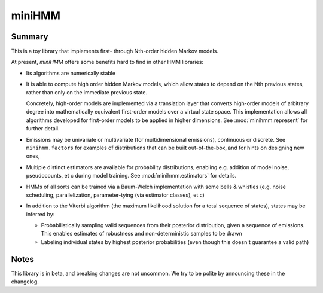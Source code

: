 miniHMM
=======

Summary
-------

This is a toy library that implements first- through Nth-order hidden Markov
models. 

At present, `miniHMM` offers some benefits hard to find in other HMM libraries:

- Its algorithms are numerically stable

- It is able to compute high order hidden Markov models, which allow states
  to depend on the Nth previous states, rather than only on the immediate
  previous state. 
  
  Concretely, high-order models are implemented via a translation layer
  that converts high-order models of arbitrary degree into mathematically
  equivalent first-order models over a virtual state space. This implementation
  allows all algorithms developed for first-order models to be applied in 
  higher dimensions. See :mod:`minihmm.represent` for further detail.

- Emissions may be univariate or multivariate (for multidimensional emissions),
  continuous or discrete. See ``minihmm.factors`` for examples of distributions
  that can be built out-of-the-box, and for hints on designing new ones,
  
- Multiple distinct estimators are available for probability distributions,
  enabling e.g. addition of model noise, pseudocounts, et c during model
  training. See :mod:`minihmm.estimators` for details.
   
- HMMs of all sorts can be trained via a Baum-Welch implementation with some
  bells & whistles (e.g.  noise scheduling, parallelization, parameter-tying
  (via estimator classes), et c)

- In addition to the Viterbi algorithm (the maximum likelihood solution for a
  total sequence of states), states may be inferred by:
   
  - Probabilistically sampling valid sequences from their posterior
    distribution, given a sequence of emissions. This enables estimates of
    robustness and non-deterministic samples to be drawn

  - Labeling individual states by highest posterior probabilities (even
    though this doesn't guarantee a valid path)


Notes
-----

This library is in beta, and breaking changes are not uncommon. We try to be
polite by announcing these in the changelog.
